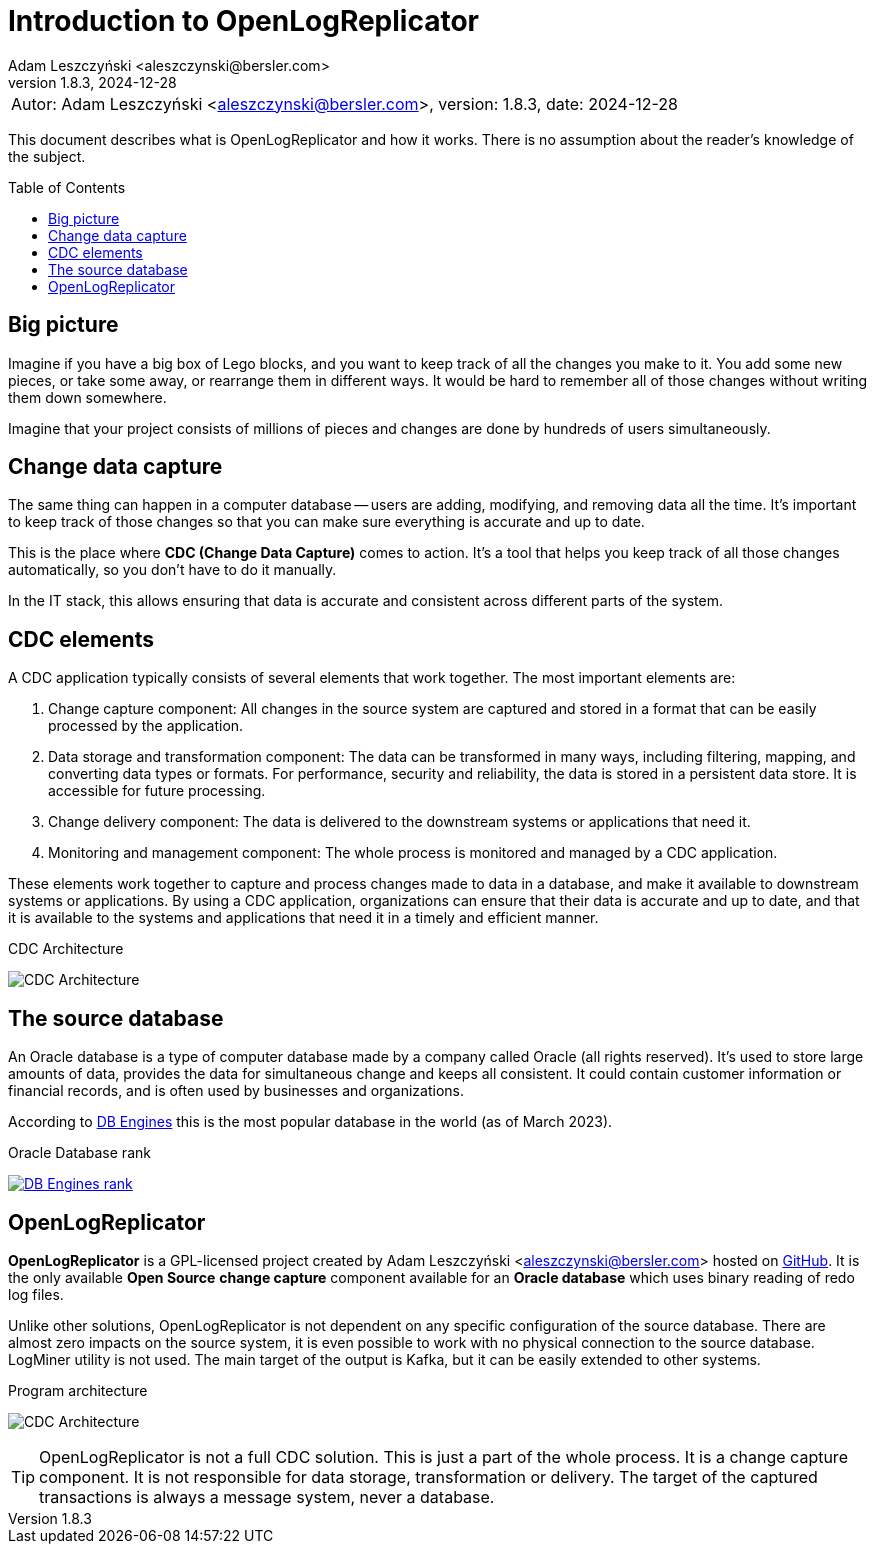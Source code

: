 = Introduction to OpenLogReplicator
:author: Adam Leszczyński <aleszczynski@bersler.com>
:revnumber: 1.8.3
:revdate: 2024-12-28
:imagesdir: ./images
:url-github: https://github.com/bersler/OpenLogReplicator
:url-db-engines: https://db-engines.com/en/ranking_trend
:toc: preamble

[frame="none",grid="none"]
|====
a|[.small]#Autor: {author}, version: {revnumber}, date: {revdate}#
|====

This document describes what is OpenLogReplicator and how it works.
There is no assumption about the reader's knowledge of the subject.

== Big picture

Imagine if you have a big box of Lego blocks, and you want to keep track of all the changes you make to it.
You add some new pieces, or take some away, or rearrange them in different ways.
It would be hard to remember all of those changes without writing them down somewhere.

Imagine that your project consists of millions of pieces and changes are done by hundreds of users simultaneously.

== Change data capture

The same thing can happen in a computer database -- users are adding, modifying, and removing data all the time.
It's important to keep track of those changes so that you can make sure everything is accurate and up to date.

This is the place where *CDC (Change Data Capture)* comes to action.
It's a tool that helps you keep track of all those changes automatically, so you don't have to do it manually.

In the IT stack, this allows ensuring that data is accurate and consistent across different parts of the system.

== CDC elements

A CDC application typically consists of several elements that work together.
The most important elements are:

1. Change capture component: All changes in the source system are captured and stored in a format that can be easily processed by the application.

2. Data storage and transformation component: The data can be transformed in many ways, including filtering, mapping, and converting data types or formats.
For performance, security and reliability, the data is stored in a persistent data store.
It is accessible for future processing.

3. Change delivery component: The data is delivered to the downstream systems or applications that need it.

4. Monitoring and management component: The whole process is monitored and managed by a CDC application.

These elements work together to capture and process changes made to data in a database, and make it available to downstream systems or applications.
By using a CDC application, organizations can ensure that their data is accurate and up to date, and that it is available to the systems and applications that need it in a timely and efficient manner.

.CDC Architecture
image:cdc-architecture.png[CDC Architecture,,,]

== The source database

An Oracle database is a type of computer database made by a company called Oracle (all rights reserved).
It's used to store large amounts of data, provides the data for simultaneous change and keeps all consistent.
It could contain customer information or financial records, and is often used by businesses and organizations.

According to {url-db-engines}[DB Engines] this is the most popular database in the world (as of March 2023).

.Oracle Database rank
image:db-engines.png[DB Engines rank,,,link={url-db-engines}]

== OpenLogReplicator

*OpenLogReplicator* is a GPL-licensed project created by {author} hosted on {url-github}[GitHub].
It is the only available *Open Source* *change capture* component available for an *Oracle database* which uses binary reading of redo log files.

Unlike other solutions, OpenLogReplicator is not dependent on any specific configuration of the source database.
There are almost zero impacts on the source system, it is even possible to work with no physical connection to the source database.
LogMiner utility is not used.
The main target of the output is Kafka, but it can be easily extended to other systems.

.Program architecture
image:architecture.png[CDC Architecture,,,]

TIP: OpenLogReplicator is not a full CDC solution.
This is just a part of the whole process.
It is a change capture component.
It is not responsible for data storage, transformation or delivery.
The target of the captured transactions is always a message system, never a database.
